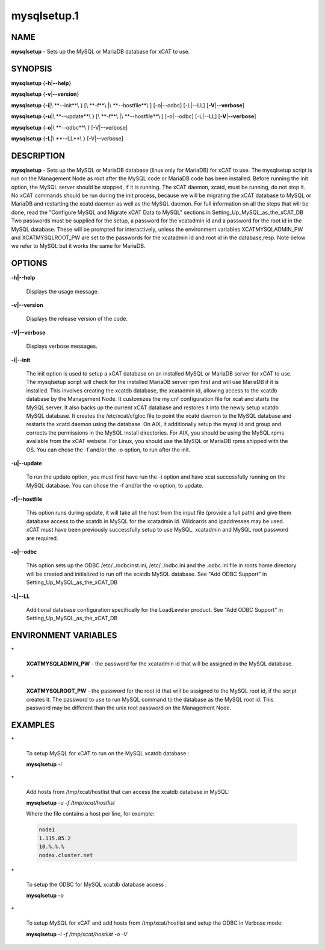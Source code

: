 .. _mysql_setup_target:

############
mysqlsetup.1
############

.. highlight:: perl


****
NAME
****


\ **mysqlsetup**\  - Sets up the MySQL or MariaDB database for xCAT to use.


********
SYNOPSIS
********


\ **mysqlsetup**\  {\ **-h**\ |\ **--help**\ }

\ **mysqlsetup**\  {\ **-v**\ |\ **--version**\ }

\ **mysqlsetup**\  {\ **-i**\ |\ **--init**\ } [\ **-f**\ |\ **--hostfile**\ ] [-o|--odbc] [-L|--LL] [\ **-V**\ |\ **--verbose**\ ]

\ **mysqlsetup**\  {\ **-u**\ |\ **--update**\ } [\ **-f**\ |\ **--hostfile**\ ] [-o|--odbc] [-L|--LL]          [\ **-V**\ |\ **--verbose**\ ]

\ **mysqlsetup**\  {\ **-o**\ |\ **--odbc**\ } [-V|--verbose]

\ **mysqlsetup**\  {\ **-L**\ |\ **--LL**\ } [-V|--verbose]


***********
DESCRIPTION
***********


\ **mysqlsetup**\  - Sets up the MySQL or MariaDB database (linux only for MariaDB) for xCAT to use. The mysqlsetup script is run on the Management Node as root after the MySQL code or MariaDB code has been installed. Before running the init option, the MySQL server should be stopped, if it is running.  The xCAT daemon, xcatd, must be running, do not stop it. No xCAT commands should be run during the init process, because we will be migrating the xCAT database to MySQL or MariaDB and restarting the xcatd daemon as well as the MySQL daemon. For full information on all the steps that will be done, read the "Configure MySQL and Migrate xCAT Data to MySQL" sections in 
Setting_Up_MySQL_as_the_xCAT_DB
Two passwords must be supplied for the setup,  a password for the xcatadmin id and a password for the root id in the MySQL database.  These will be prompted for interactively, unless the environment variables XCATMYSQLADMIN_PW and  XCATMYSQLROOT_PW are set to the passwords for the xcatadmin id and root id in the database,resp. 
Note below we refer to MySQL but it works the same for MariaDB.


*******
OPTIONS
*******



\ **-h|--help**\ 
 
 Displays the usage message.
 


\ **-v|--version**\ 
 
 Displays the release version of the code.
 


\ **-V|--verbose**\ 
 
 Displays verbose messages.
 


\ **-i|--init**\ 
 
 The init option is used to setup a xCAT database on an installed MySQL or MariaDB server for xCAT to use. The mysqlsetup script will check for the installed MariaDB server rpm first and will use MariaDB if it is installed.   This involves creating the xcatdb database, the xcatadmin id, allowing access to the xcatdb database by the Management Node. It customizes the my.cnf configuration file for xcat and starts the MySQL server.  It also backs up the current xCAT database and restores it into the newly setup xcatdb MySQL database.  It creates the /etc/xcat/cfgloc file to point the xcatd daemon to the MySQL database and restarts the xcatd daemon using the database. 
 On AIX, it additionally setup the mysql id and group and corrects the permissions in the MySQL install directories. For AIX, you should be using the MySQL rpms available from the xCAT website. For Linux, you should use the MySQL or MariaDB rpms shipped with the OS. You can chose the -f and/or the -o option, to run after the init.
 


\ **-u|--update**\ 
 
 To run the update option,  you must first have run the -i option and have xcat successfully running on the MySQL database. You can chose the -f and/or the -o option, to update.
 


\ **-f|--hostfile**\ 
 
 This option runs during update, it will take all the host from the input file (provide a full path) and give them database access to the xcatdb in  MySQL for the xcatadmin id. Wildcards and ipaddresses may be used. xCAT  must have been previously successfully setup to use MySQL. xcatadmin and MySQL root password are required.
 


\ **-o|--odbc**\ 
 
 This option sets up the ODBC  /etc/../odbcinst.ini, /etc/../odbc.ini and the .odbc.ini file in roots home directory will be created and initialized to run off the xcatdb MySQL database.
 See "Add ODBC Support" in
 Setting_Up_MySQL_as_the_xCAT_DB
 


\ **-L|--LL**\ 
 
 Additional database configuration specifically for the LoadLeveler product. 
 See "Add ODBC Support" in
 Setting_Up_MySQL_as_the_xCAT_DB
 



*********************
ENVIRONMENT VARIABLES
*********************



\*
 
 \ **XCATMYSQLADMIN_PW**\  - the password for the xcatadmin id that will be assigned in the MySQL database.
 


\*
 
 \ **XCATMYSQLROOT_PW**\  - the password for the root id that will be assigned to the MySQL root id, if the script creates it.  The password to use to run MySQL command to the database as the MySQL root id.  This password may be different than the unix root password on the Management Node.
 



********
EXAMPLES
********



\*
 
 To setup MySQL for xCAT to run on the MySQL xcatdb database :
 
 \ **mysqlsetup**\  \ *-i*\ 
 


\*
 
 Add hosts from /tmp/xcat/hostlist that can access the xcatdb database in MySQL:
 
 \ **mysqlsetup**\  \ *-u*\  \ *-f /tmp/xcat/hostlist*\ 
 
 Where the file contains a host per line, for example:
 
 
 .. code-block:: perl
 
           node1
           1.115.85.2
           10.%.%.%
           nodex.cluster.net
 
 


\*
 
 To setup the ODBC for MySQL xcatdb database access :
 
 \ **mysqlsetup**\  \ *-o*\ 
 


\*
 
 To setup MySQL for xCAT and add hosts from /tmp/xcat/hostlist and setup the ODBC in Verbose mode:
 
 \ **mysqlsetup**\  \ *-i*\  \ *-f /tmp/xcat/hostlist*\  \ *-o*\  \ *-V*\ 
 


